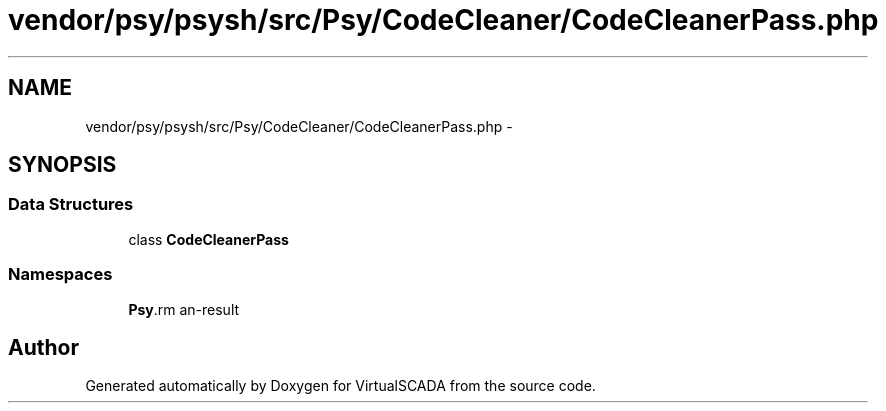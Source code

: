 .TH "vendor/psy/psysh/src/Psy/CodeCleaner/CodeCleanerPass.php" 3 "Tue Apr 14 2015" "Version 1.0" "VirtualSCADA" \" -*- nroff -*-
.ad l
.nh
.SH NAME
vendor/psy/psysh/src/Psy/CodeCleaner/CodeCleanerPass.php \- 
.SH SYNOPSIS
.br
.PP
.SS "Data Structures"

.in +1c
.ti -1c
.RI "class \fBCodeCleanerPass\fP"
.br
.in -1c
.SS "Namespaces"

.in +1c
.ti -1c
.RI " \fBPsy\\CodeCleaner\fP"
.br
.in -1c
.SH "Author"
.PP 
Generated automatically by Doxygen for VirtualSCADA from the source code\&.
